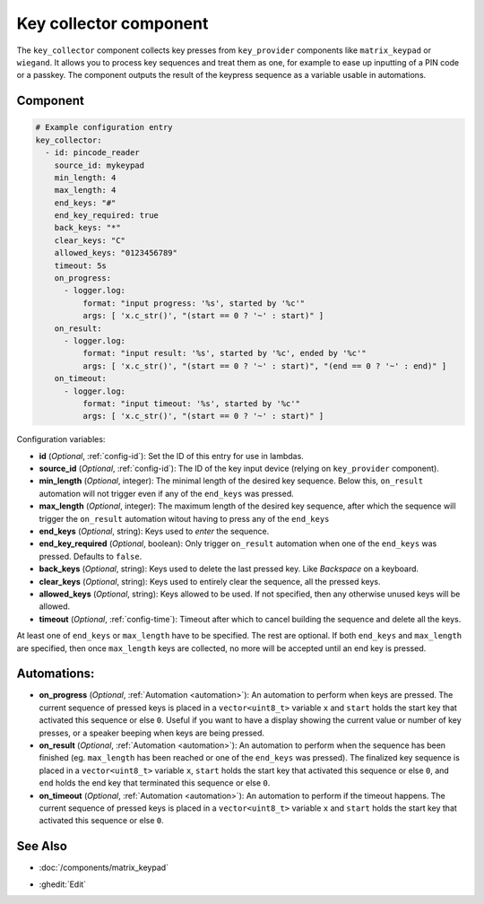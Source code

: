 .. _key_collector:

Key collector component
=======================

.. seo::
    :description: Key collector component

The ``key_collector`` component collects key presses from ``key_provider`` 
components like ``matrix_keypad`` or ``wiegand``. It allows you to process 
key sequences and treat them as one, for example to ease up inputting of 
a PIN code or a passkey. The component outputs the result of the keypress
sequence as a variable usable in automations.


Component
---------

.. code-block:: yaml

    # Example configuration entry
    key_collector:
      - id: pincode_reader
        source_id: mykeypad
        min_length: 4
        max_length: 4
        end_keys: "#"
        end_key_required: true
        back_keys: "*"
        clear_keys: "C"
        allowed_keys: "0123456789"
        timeout: 5s
        on_progress:
          - logger.log:
              format: "input progress: '%s', started by '%c'"
              args: [ 'x.c_str()', "(start == 0 ? '~' : start)" ]
        on_result:
          - logger.log: 
              format: "input result: '%s', started by '%c', ended by '%c'"
              args: [ 'x.c_str()', "(start == 0 ? '~' : start)", "(end == 0 ? '~' : end)" ]
        on_timeout:
          - logger.log:
              format: "input timeout: '%s', started by '%c'"
              args: [ 'x.c_str()', "(start == 0 ? '~' : start)" ]



Configuration variables:

- **id** (*Optional*, :ref:`config-id`): Set the ID of this entry for use in lambdas.
- **source_id** (*Optional*, :ref:`config-id`): The ID of the key input device (relying on ``key_provider`` component).
- **min_length** (*Optional*, integer): The minimal length of the desired key sequence. Below
  this, ``on_result`` automation will not trigger even if any of the ``end_keys`` was pressed.
- **max_length** (*Optional*, integer): The maximum length of the desired key sequence, after 
  which the sequence will trigger the ``on_result`` automation witout having to press any of the ``end_keys``
- **end_keys** (*Optional*, string): Keys used to *enter* the sequence.
- **end_key_required** (*Optional*, boolean): Only trigger ``on_result`` automation when one of
  the ``end_keys`` was pressed. Defaults to ``false``.
- **back_keys** (*Optional*, string): Keys used to delete the last pressed key. Like *Backspace* on a keyboard.
- **clear_keys** (*Optional*, string): Keys used to entirely clear the sequence, all the pressed keys.
- **allowed_keys** (*Optional*, string): Keys allowed to be used. If not specified, then any otherwise 
  unused keys will be allowed.
- **timeout** (*Optional*, :ref:`config-time`): Timeout after which to cancel building the sequence and delete all the keys.

At least one of ``end_keys`` or ``max_length`` have to be specified. The rest are optional.
If both ``end_keys`` and ``max_length`` are specified, then once ``max_length`` keys are collected, no more will be
accepted until an end key is pressed.

Automations:
------------

- **on_progress** (*Optional*, :ref:`Automation <automation>`): An automation to perform
  when keys are pressed. The current sequence of pressed keys is placed in a ``vector<uint8_t>`` variable ``x``
  and ``start`` holds the start key that activated this sequence or else ``0``.
  Useful if you want to have a display showing the current value or number of key presses,
  or a speaker beeping when keys are being pressed.
- **on_result** (*Optional*, :ref:`Automation <automation>`): An automation to perform 
  when the sequence has been finished (eg. ``max_length`` has been reached or one of
  the ``end_keys`` was pressed). The finalized key sequence is placed in a ``vector<uint8_t>`` variable ``x``,
  ``start`` holds the start key that activated this sequence or else ``0``, and
  ``end`` holds the end key that terminated this sequence or else ``0``.
- **on_timeout** (*Optional*, :ref:`Automation <automation>`): An automation to perform
  if the timeout happens. The current sequence of pressed keys is placed in a ``vector<uint8_t>`` variable ``x``
  and ``start`` holds the start key that activated this sequence or else ``0``.


See Also
--------

- :doc:`/components/matrix_keypad`

.. - :doc:`/components/wiegand`

- :ghedit:`Edit`
